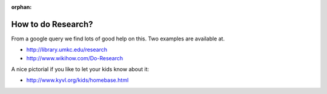 :orphan:
   
How to do Research?
===================

From a google query we find lots of good help on this. Two examples are available at.

* http://library.umkc.edu/research
* http://www.wikihow.com/Do-Research

A nice pictorial if you like to let your kids know about it:
  
* http://www.kyvl.org/kids/homebase.html


  
